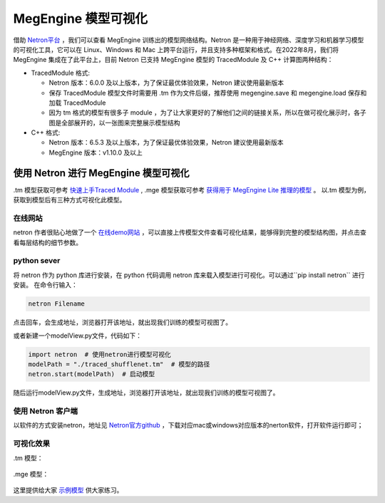 .. _viewmodel:

========================
MegEngine 模型可视化
========================

借助 `Netron平台 <https://github.com/lutzroeder/netron>`_ ，我们可以查看 MegEngine 训练出的模型网络结构。Netron 是一种用于神经网络、深度学习和机器学习模型的可视化工具，它可以在 Linux、Windows 和 Mac 上跨平台运行，并且支持多种框架和格式。在2022年8月，我们将 MegEngine 集成在了此平台上，目前 Netron 已支持 MegEngine 模型的 TracedModule 及 C++ 计算图两种结构：

* TracedModule 格式:

  * Netron 版本：6.0.0 及以上版本，为了保证最优体验效果，Netron 建议使用最新版本
  * 保存 TracedModule 模型文件时需要用 .tm 作为文件后缀，推荐使用 megengine.save 和 megengine.load 保存和加载 TracedModule
  * 因为 tm 格式的模型有很多子 module ，为了让大家更好的了解他们之间的链接关系，所以在做可视化展示时，各子图是全部展开的，以一张图来完整展示模型结构

* C++ 格式:

  * Netron 版本：6.5.3 及以上版本，为了保证最优体验效果，Netron 建议使用最新版本
  * MegEngine 版本：v1.10.0 及以上

使用 Netron 进行 MegEngine 模型可视化
--------------------------------------
.tm 模型获取可参考 `快速上手Traced Module <https://www.megengine.org.cn/doc/stable/zh/user-guide/model-development/traced_module/quick-start.html>`_ , .mge 模型获取可参考 `获得用于 MegEngine Lite 推理的模型 <https://www.megengine.org.cn/doc/stable/zh/user-guide/deployment/lite/get-model.html>`_ 。
以.tm 模型为例，获取到模型后有三种方式可视化此模型。

在线网站
~~~~~~~~~~~~
netron 作者很贴心地做了一个 `在线demo网站 <https://netron.app>`_ ，可以直接上传模型文件查看可视化结果，能够得到完整的模型结构图，并点击查看每层结构的细节参数。

python sever
~~~~~~~~~~~~~
将 netron 作为 python 库进行安装，在 python 代码调用 netron 库来载入模型进行可视化。可以通过``pip install netron`` 进行安装。
在命令行输入：

.. code-block:: python
    
   netron Filename

点击回车，会生成地址，浏览器打开该地址，就出现我们训练的模型可视图了。

或者新建一个modelView.py文件，代码如下：

.. code-block:: python

   import netron  # 使用netron进行模型可视化 
   modelPath = "./traced_shufflenet.tm"  # 模型的路径
   netron.start(modelPath)  # 启动模型
  
随后运行modelView.py文件，生成地址，浏览器打开该地址，就出现我们训练的模型可视图了。

使用 Netron 客户端
~~~~~~~~~~~~~~~~~~~~~
以软件的方式安装netron，地址见 `Netron官方github <https://github.com/lutzroeder/netron>`_ ，下载对应mac或windows对应版本的nerton软件，打开软件运行即可；

.. figure:: ./start.png
   :align: center


可视化效果
~~~~~~~~~~
.tm 模型：

.. figure:: ./result.png
   :align: center

.mge 模型：

.. figure:: ./result1.png
   :align: center

这里提供给大家 `示例模型 <https://github.com/lutzroeder/netron/issues/607>`_  供大家练习。


